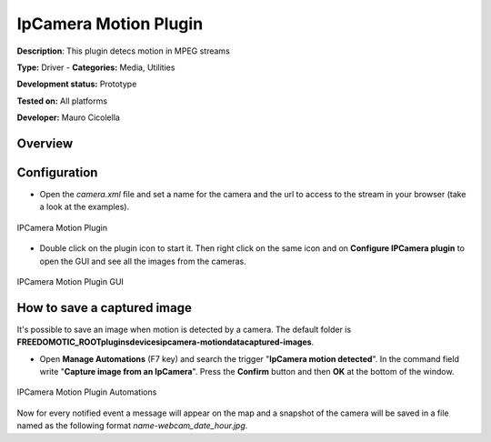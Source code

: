 
IpCamera Motion Plugin
======================

**Description**: This plugin detecs motion in MPEG streams

**Type:** Driver - **Categories:** Media, Utilities 

**Development status:** Prototype 

**Tested on:** All platforms

**Developer:** Mauro Cicolella

Overview
--------


Configuration
-------------
* Open the *camera.xml* file and set a name for the camera and the url to access to the stream in your browser (take a look at the examples).

.. figure:: images/ipcamera/ipcamera-motion-plugin.png
    :width: 600px
    :align: center
    :height: 400px
    :alt: IPCamera Motion Plugin
    :figclass: align-center

    IPCamera Motion Plugin 
    
    

* Double click on the plugin icon to start it. Then right click on the same icon and on **Configure IPCamera plugin** to open the GUI and see all the images from the cameras. 

.. figure:: images/ipcamera/ipcamera-motion-gui.png
    :width: 600px
    :align: center
    :height: 400px
    :alt: IPCamera Motion Plugin GUI
    :figclass: align-center

    IPCamera Motion Plugin GUI

How to save a captured image
----------------------------
It's possible to save an image when motion is detected by a camera. The default folder is **FREEDOMOTIC_ROOT\plugins\devices\ipcamera-motion\data\captured-images**.

* Open **Manage Automations** (F7 key) and search the trigger "**IpCamera motion detected**". In the command field write "**Capture image from an IpCamera**". Press the **Confirm** button and then **OK** at the bottom of the window.

.. figure:: images/ipcamers/ipcamera-motion-automations.png
    :width: 600px
    :align: center
    :height: 400px
    :alt: IPCamera Motion Plugin Automations
    :figclass: align-center

    IPCamera Motion Plugin Automations 

Now for every notified event a message will appear on the map and a snapshot of the camera will be saved in a file named as the following format
*name-webcam\_date\_hour.jpg*.
